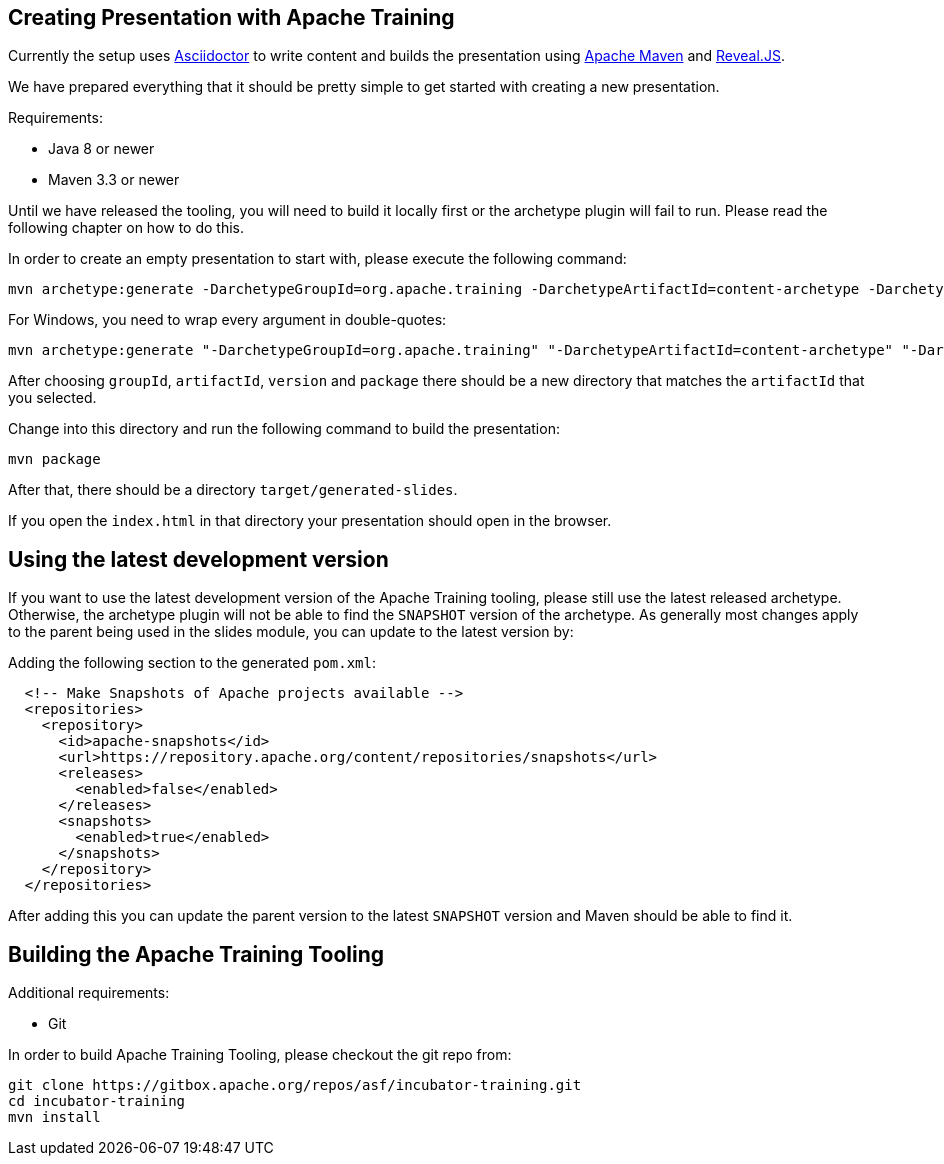 //
//  Licensed to the Apache Software Foundation (ASF) under one or more
//  contributor license agreements.  See the NOTICE file distributed with
//  this work for additional information regarding copyright ownership.
//  The ASF licenses this file to You under the Apache License, Version 2.0
//  (the "License"); you may not use this file except in compliance with
//  the License.  You may obtain a copy of the License at
//
//      https://www.apache.org/licenses/LICENSE-2.0
//
//  Unless required by applicable law or agreed to in writing, software
//  distributed under the License is distributed on an "AS IS" BASIS,
//  WITHOUT WARRANTIES OR CONDITIONS OF ANY KIND, either express or implied.
//  See the License for the specific language governing permissions and
//  limitations under the License.
//
:imagesdir: ../images/

== Creating Presentation with Apache Training

Currently the setup uses https://asciidoctor.org/[Asciidoctor] to write content and builds the presentation using https://maven.apache.org/[Apache Maven] and https://revealjs.com/#/[Reveal.JS].

We have prepared everything that it should be pretty simple to get started with creating a new presentation.

Requirements:

- Java 8 or newer
- Maven 3.3 or newer

Until we have released the tooling, you will need to build it locally first or the archetype plugin will fail to run.
Please read the following chapter on how to do this.

In order to create an empty presentation to start with, please execute the following command:

    mvn archetype:generate -DarchetypeGroupId=org.apache.training -DarchetypeArtifactId=content-archetype -DarchetypeVersion=1.3.0

For Windows, you need to wrap every argument in double-quotes:

    mvn archetype:generate "-DarchetypeGroupId=org.apache.training" "-DarchetypeArtifactId=content-archetype" "-DarchetypeVersion=1.3.0"

After choosing `groupId`, `artifactId`, `version` and `package` there should be a new directory that matches the `artifactId` that you selected.

Change into this directory and run the following command to build the presentation:

    mvn package

After that, there should be a directory `target/generated-slides`.

If you open the `index.html` in that directory your presentation should open in the browser.

== Using the latest development version

If you want to use the latest development version of the Apache Training tooling, please still use the latest released archetype. Otherwise, the archetype plugin will not be able to find the `SNAPSHOT` version of the archetype. As generally most changes apply to the parent being used in the slides module, you can update to the latest version by:

Adding the following section to the generated `pom.xml`:

```
  <!-- Make Snapshots of Apache projects available -->
  <repositories>
    <repository>
      <id>apache-snapshots</id>
      <url>https://repository.apache.org/content/repositories/snapshots</url>
      <releases>
        <enabled>false</enabled>
      </releases>
      <snapshots>
        <enabled>true</enabled>
      </snapshots>
    </repository>
  </repositories>
```

After adding this you can update the parent version to the latest `SNAPSHOT` version and Maven should be able to find it.

== Building the Apache Training Tooling

Additional requirements:

- Git

In order to build Apache Training Tooling, please checkout the git repo from:

    git clone https://gitbox.apache.org/repos/asf/incubator-training.git
    cd incubator-training
    mvn install
